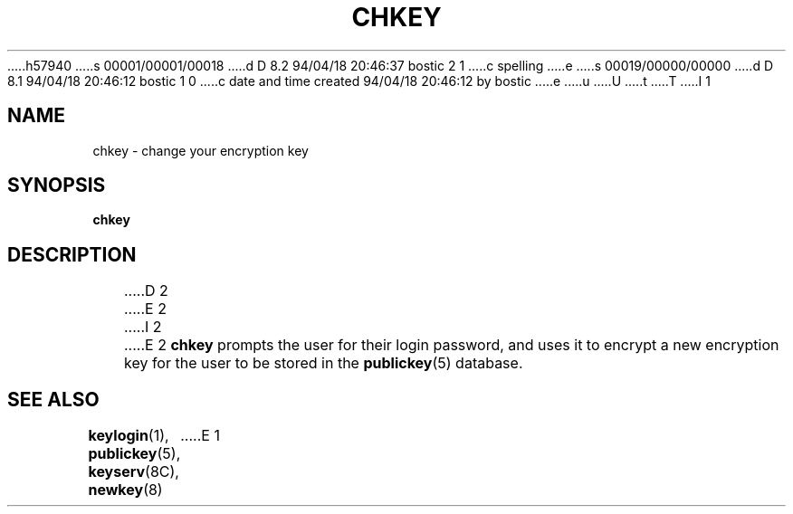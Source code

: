 h57940
s 00001/00001/00018
d D 8.2 94/04/18 20:46:37 bostic 2 1
c spelling
e
s 00019/00000/00000
d D 8.1 94/04/18 20:46:12 bostic 1 0
c date and time created 94/04/18 20:46:12 by bostic
e
u
U
t
T
I 1
.\"  @(#)chkey.1	2.1 88/08/10 4.0 RPCSRC; from 1.6 88/02/29 SMI;
.TH CHKEY 1 "9 September 1987"
.SH NAME
chkey \- change your encryption key
.SH SYNOPSIS
.B chkey
.SH DESCRIPTION
.IX  "chkey command"  ""  "\fLchkey\fP command"
D 2
.IX  "encryption key, change, \fLchkey\fR commmand"
E 2
I 2
.IX  "encryption key, change, \fLchkey\fR command"
E 2
.B chkey
prompts the user for their login password, and uses it to encrypt
a new encryption key for the user to be stored in the
.BR publickey (5)
database.
.SH "SEE ALSO"
.BR keylogin (1),
.BR publickey (5),
.BR keyserv (8C),
.BR newkey (8)
E 1
